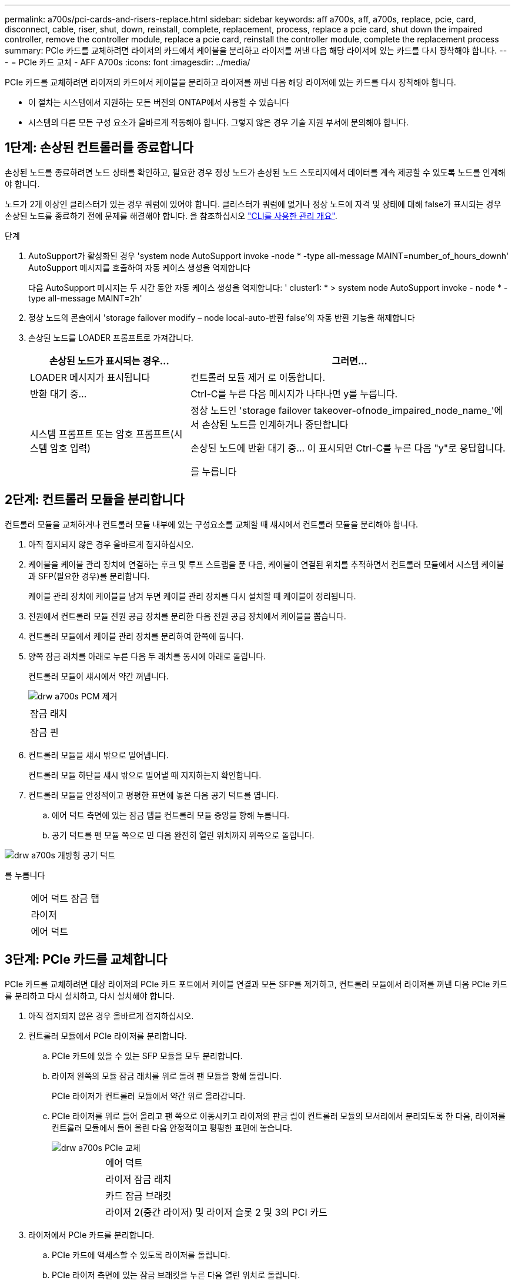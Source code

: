 ---
permalink: a700s/pci-cards-and-risers-replace.html 
sidebar: sidebar 
keywords: aff a700s, aff, a700s, replace, pcie, card, disconnect, cable, riser, shut, down, reinstall, complete, replacement, process, replace a pcie card, shut down the impaired controller, remove the controller module, replace a pcie card, reinstall the controller module, complete the replacement process 
summary: PCIe 카드를 교체하려면 라이저의 카드에서 케이블을 분리하고 라이저를 꺼낸 다음 해당 라이저에 있는 카드를 다시 장착해야 합니다. 
---
= PCIe 카드 교체 - AFF A700s
:icons: font
:imagesdir: ../media/


[role="lead"]
PCIe 카드를 교체하려면 라이저의 카드에서 케이블을 분리하고 라이저를 꺼낸 다음 해당 라이저에 있는 카드를 다시 장착해야 합니다.

* 이 절차는 시스템에서 지원하는 모든 버전의 ONTAP에서 사용할 수 있습니다
* 시스템의 다른 모든 구성 요소가 올바르게 작동해야 합니다. 그렇지 않은 경우 기술 지원 부서에 문의해야 합니다.




== 1단계: 손상된 컨트롤러를 종료합니다

[role="lead"]
손상된 노드를 종료하려면 노드 상태를 확인하고, 필요한 경우 정상 노드가 손상된 노드 스토리지에서 데이터를 계속 제공할 수 있도록 노드를 인계해야 합니다.

노드가 2개 이상인 클러스터가 있는 경우 쿼럼에 있어야 합니다. 클러스터가 쿼럼에 없거나 정상 노드에 자격 및 상태에 대해 false가 표시되는 경우 손상된 노드를 종료하기 전에 문제를 해결해야 합니다. 을 참조하십시오 link:https://docs.netapp.com/us-en/ontap/system-admin/index.html["CLI를 사용한 관리 개요"^].

.단계
. AutoSupport가 활성화된 경우 'system node AutoSupport invoke -node * -type all-message MAINT=number_of_hours_downh' AutoSupport 메시지를 호출하여 자동 케이스 생성을 억제합니다
+
다음 AutoSupport 메시지는 두 시간 동안 자동 케이스 생성을 억제합니다: ' cluster1: * > system node AutoSupport invoke - node * -type all-message MAINT=2h'

. 정상 노드의 콘솔에서 'storage failover modify – node local-auto-반환 false'의 자동 반환 기능을 해제합니다
. 손상된 노드를 LOADER 프롬프트로 가져갑니다.
+
[cols="1,2"]
|===
| 손상된 노드가 표시되는 경우... | 그러면... 


 a| 
LOADER 메시지가 표시됩니다
 a| 
컨트롤러 모듈 제거 로 이동합니다.



 a| 
반환 대기 중...
 a| 
Ctrl-C를 누른 다음 메시지가 나타나면 y를 누릅니다.



 a| 
시스템 프롬프트 또는 암호 프롬프트(시스템 암호 입력)
 a| 
정상 노드인 'storage failover takeover-ofnode_impaired_node_name_'에서 손상된 노드를 인계하거나 중단합니다

손상된 노드에 반환 대기 중... 이 표시되면 Ctrl-C를 누른 다음 "y"로 응답합니다.

를 누릅니다

|===




== 2단계: 컨트롤러 모듈을 분리합니다

[role="lead"]
컨트롤러 모듈을 교체하거나 컨트롤러 모듈 내부에 있는 구성요소를 교체할 때 섀시에서 컨트롤러 모듈을 분리해야 합니다.

. 아직 접지되지 않은 경우 올바르게 접지하십시오.
. 케이블을 케이블 관리 장치에 연결하는 후크 및 루프 스트랩을 푼 다음, 케이블이 연결된 위치를 추적하면서 컨트롤러 모듈에서 시스템 케이블과 SFP(필요한 경우)를 분리합니다.
+
케이블 관리 장치에 케이블을 남겨 두면 케이블 관리 장치를 다시 설치할 때 케이블이 정리됩니다.

. 전원에서 컨트롤러 모듈 전원 공급 장치를 분리한 다음 전원 공급 장치에서 케이블을 뽑습니다.
. 컨트롤러 모듈에서 케이블 관리 장치를 분리하여 한쪽에 둡니다.
. 양쪽 잠금 래치를 아래로 누른 다음 두 래치를 동시에 아래로 돌립니다.
+
컨트롤러 모듈이 섀시에서 약간 꺼냅니다.

+
image::../media/drw_a700s_pcm_remove.png[drw a700s PCM 제거]

+
|===


 a| 
image:../media/legend_icon_01.png[""]
 a| 
잠금 래치



 a| 
image:../media/legend_icon_02.png[""]
 a| 
잠금 핀

|===
. 컨트롤러 모듈을 섀시 밖으로 밀어냅니다.
+
컨트롤러 모듈 하단을 섀시 밖으로 밀어낼 때 지지하는지 확인합니다.

. 컨트롤러 모듈을 안정적이고 평평한 표면에 놓은 다음 공기 덕트를 엽니다.
+
.. 에어 덕트 측면에 있는 잠금 탭을 컨트롤러 모듈 중앙을 향해 누릅니다.
.. 공기 덕트를 팬 모듈 쪽으로 민 다음 완전히 열린 위치까지 위쪽으로 돌립니다.




image::../media/drw_a700s_open_air_duct.png[drw a700s 개방형 공기 덕트]

를 누릅니다

[cols="1,3"]
|===


 a| 
image:../media/legend_icon_01.png[""]
 a| 
에어 덕트 잠금 탭



 a| 
image:../media/legend_icon_02.png[""]
 a| 
라이저



 a| 
image:../media/legend_icon_03.png[""]
 a| 
에어 덕트

|===


== 3단계: PCIe 카드를 교체합니다

[role="lead"]
PCIe 카드를 교체하려면 대상 라이저의 PCIe 카드 포트에서 케이블 연결과 모든 SFP를 제거하고, 컨트롤러 모듈에서 라이저를 꺼낸 다음 PCIe 카드를 분리하고 다시 설치하고, 다시 설치해야 합니다.

. 아직 접지되지 않은 경우 올바르게 접지하십시오.
. 컨트롤러 모듈에서 PCIe 라이저를 분리합니다.
+
.. PCIe 카드에 있을 수 있는 SFP 모듈을 모두 분리합니다.
.. 라이저 왼쪽의 모듈 잠금 래치를 위로 돌려 팬 모듈을 향해 돌립니다.
+
PCIe 라이저가 컨트롤러 모듈에서 약간 위로 올라갑니다.

.. PCIe 라이저를 위로 들어 올리고 팬 쪽으로 이동시키고 라이저의 판금 립이 컨트롤러 모듈의 모서리에서 분리되도록 한 다음, 라이저를 컨트롤러 모듈에서 들어 올린 다음 안정적이고 평평한 표면에 놓습니다.
+
image::../media/drw_a700s_pcie_replace.png[drw a700s PCIe 교체]

+
[cols="1,3"]
|===


 a| 
image:../media/legend_icon_01.png[""]
 a| 
에어 덕트



 a| 
image:../media/legend_icon_02.png[""]
 a| 
라이저 잠금 래치



 a| 
image:../media/legend_icon_03.png[""]
 a| 
카드 잠금 브래킷



 a| 
image:../media/legend_icon_04.png[""]
 a| 
라이저 2(중간 라이저) 및 라이저 슬롯 2 및 3의 PCI 카드

|===


. 라이저에서 PCIe 카드를 분리합니다.
+
.. PCIe 카드에 액세스할 수 있도록 라이저를 돌립니다.
.. PCIe 라이저 측면에 있는 잠금 브래킷을 누른 다음 열린 위치로 돌립니다.
.. 라이저에서 PCIe 카드를 분리합니다.


. PCIe 라이저의 동일한 슬롯에 PCIe 카드를 설치합니다.
+
.. 카드를 라이저의 카드 가이드와 라이저의 카드 소켓에 맞춘 다음 라이저의 소켓에 똑바로 밀어 넣습니다.
+

NOTE: 카드가 라이저 소켓에 완전히 똑바로 장착되었는지 확인하십시오.

.. 잠금 래치가 딸깍 소리를 내며 잠금 위치로 들어갈 때까지 돌려 고정합니다.


. 라이저를 컨트롤러 모듈에 설치합니다.
+
.. 라이저의 립을 컨트롤러 모듈 판금의 밑면에 맞춥니다.
.. 라이저를 컨트롤러 모듈의 핀을 따라 이동한 다음 라이저를 컨트롤러 모듈에 내려 놓습니다.
.. 잠금 래치를 아래로 돌려 잠금 위치로 클릭합니다.
+
잠금 래치가 잠기면 잠금 래치가 라이저 윗면과 맞닿고 라이저는 컨트롤러 모듈에 똑바로 앉습니다.

.. PCIe 카드에서 제거된 SFP 모듈을 모두 재장착합니다.






== 4단계: 컨트롤러 모듈을 재설치합니다

[role="lead"]
컨트롤러 모듈 내에서 구성 요소를 교체한 후 시스템 섀시에 컨트롤러 모듈을 다시 설치하고 부팅해야 합니다.

. 아직 접지되지 않은 경우 올바르게 접지하십시오.
. 아직 에어 덕트를 닫지 않은 경우 에어 덕트를 닫으십시오.
+
.. 공기 덕트를 컨트롤러 모듈로 끝까지 돌립니다.
.. 잠금 탭이 딸깍 소리가 날 때까지 공기 덕트를 라이저 쪽으로 밉니다.
.. 공기 덕트가 제대로 장착되고 제자리에 고정되었는지 확인합니다.
+
image::../media/drw_a700s_close_air_duct.png[drw a700s 공기 덕트 닫기]

+
[cols="1,3"]
|===


 a| 
image:../media/legend_icon_01.png[""]
 a| 
잠금 탭



 a| 
image:../media/legend_icon_02.png[""]
 a| 
슬라이드 플런저

|===


. 컨트롤러 모듈의 끝을 섀시의 입구에 맞춘 다음 컨트롤러 모듈을 반쯤 조심스럽게 시스템에 밀어 넣습니다.
+

NOTE: 지시가 있을 때까지 컨트롤러 모듈을 섀시에 완전히 삽입하지 마십시오.

. 필요에 따라 시스템을 다시 연결합니다.
+
미디어 컨버터(QSFP 또는 SFP)를 분리한 경우 광섬유 케이블을 사용하는 경우 다시 설치해야 합니다.

. 전원 코드를 전원 공급 장치에 연결하고 전원 케이블 잠금 고리를 다시 설치한 다음 전원 공급 장치를 전원에 연결합니다.
. 컨트롤러 모듈 재설치를 완료합니다.
+
.. 아직 설치하지 않은 경우 케이블 관리 장치를 다시 설치하십시오.
.. 컨트롤러 모듈이 중앙판과 만나 완전히 장착될 때까지 섀시 안으로 단단히 밀어 넣습니다.
+
컨트롤러 모듈이 완전히 장착되면 잠금 래치가 상승합니다.

+

NOTE: 커넥터가 손상되지 않도록 컨트롤러 모듈을 섀시에 밀어 넣을 때 과도한 힘을 가하지 마십시오.

+
컨트롤러 모듈이 섀시에 완전히 장착되면 바로 부팅이 시작됩니다.

.. 잠금 래치를 위쪽으로 돌려 잠금 핀이 분리될 때까지 기울인 다음 잠금 위치로 내립니다.


. 시스템이 10GbE 클러스터 상호 연결 및 40GbE NIC 또는 온보드 포트에서 데이터 연결을 지원하도록 구성된 경우 유지보수 모드에서 nicadmin 변환 명령을 사용하여 이러한 포트를 10GbE 연결로 변환합니다.
+

NOTE: 변환을 완료한 후 유지보수 모드를 종료해야 합니다.

. 'storage failover back-ofnode_impaired_node_name_'이라는 스토리지 용량을 제공하여 노드를 정상 작동 상태로 되돌립니다
. 자동 반환이 비활성화된 경우 'Storage failover modify -node local -auto-반환 true'를 다시 설정합니다




== 5단계: 장애가 발생한 부품을 NetApp에 반환

[role="lead"]
부품을 교체한 후 키트와 함께 제공된 RMA 지침에 따라 오류가 발생한 부품을 NetApp에 반환할 수 있습니다. 기술 지원 부서(에 문의하십시오 https://mysupport.netapp.com/site/global/dashboard["NetApp 지원"], 888-463-8277 (북미), 00-800-44-638277 (유럽) 또는 +800-800-80-800 (아시아/태평양) 교체 절차에 대한 추가 지원이 필요한 경우.
